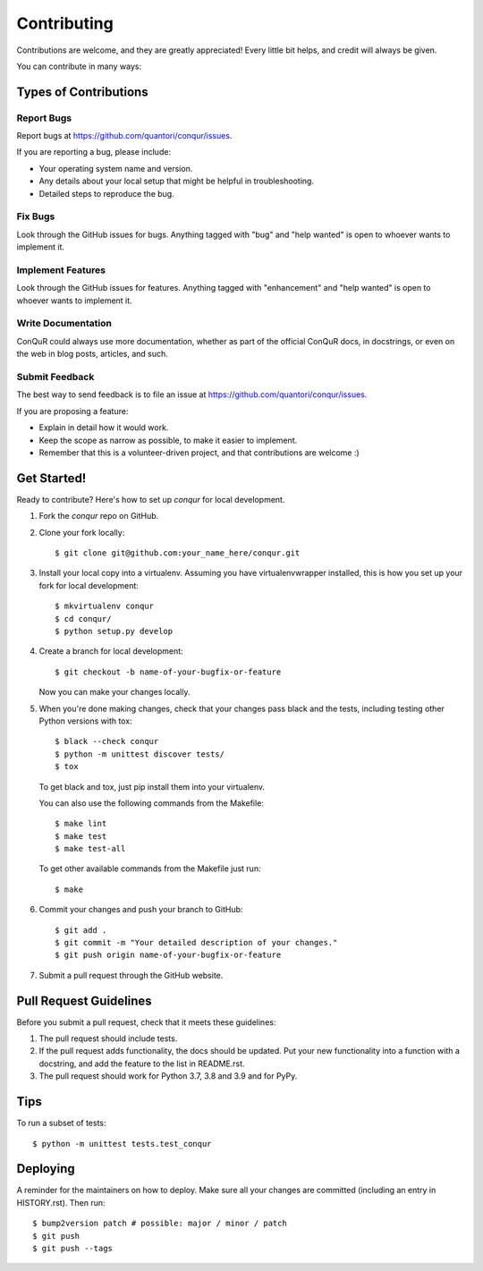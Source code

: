 .. highlight:: shell

============
Contributing
============

Contributions are welcome, and they are greatly appreciated! Every little bit
helps, and credit will always be given.

You can contribute in many ways:

Types of Contributions
----------------------

Report Bugs
~~~~~~~~~~~

Report bugs at https://github.com/quantori/conqur/issues.

If you are reporting a bug, please include:

* Your operating system name and version.
* Any details about your local setup that might be helpful in troubleshooting.
* Detailed steps to reproduce the bug.

Fix Bugs
~~~~~~~~

Look through the GitHub issues for bugs. Anything tagged with "bug" and "help
wanted" is open to whoever wants to implement it.

Implement Features
~~~~~~~~~~~~~~~~~~

Look through the GitHub issues for features. Anything tagged with "enhancement"
and "help wanted" is open to whoever wants to implement it.

Write Documentation
~~~~~~~~~~~~~~~~~~~

ConQuR could always use more documentation, whether as part of the
official ConQuR docs, in docstrings, or even on the web in blog posts,
articles, and such.

Submit Feedback
~~~~~~~~~~~~~~~

The best way to send feedback is to file an issue at https://github.com/quantori/conqur/issues.

If you are proposing a feature:

* Explain in detail how it would work.
* Keep the scope as narrow as possible, to make it easier to implement.
* Remember that this is a volunteer-driven project, and that contributions
  are welcome :)

Get Started!
------------

Ready to contribute? Here's how to set up `conqur` for local development.

1. Fork the `conqur` repo on GitHub.
2. Clone your fork locally::

    $ git clone git@github.com:your_name_here/conqur.git

3. Install your local copy into a virtualenv. Assuming you have virtualenvwrapper installed, this is how you set up your fork for local development::

    $ mkvirtualenv conqur
    $ cd conqur/
    $ python setup.py develop

4. Create a branch for local development::

    $ git checkout -b name-of-your-bugfix-or-feature

   Now you can make your changes locally.

5. When you're done making changes, check that your changes pass black and the
   tests, including testing other Python versions with tox::

    $ black --check conqur
    $ python -m unittest discover tests/
    $ tox

   To get black and tox, just pip install them into your virtualenv.

   You can also use the following commands from the Makefile::

    $ make lint
    $ make test
    $ make test-all

   To get other available commands from the Makefile just run::

    $ make

6. Commit your changes and push your branch to GitHub::

    $ git add .
    $ git commit -m "Your detailed description of your changes."
    $ git push origin name-of-your-bugfix-or-feature

7. Submit a pull request through the GitHub website.

Pull Request Guidelines
-----------------------

Before you submit a pull request, check that it meets these guidelines:

1. The pull request should include tests.
2. If the pull request adds functionality, the docs should be updated. Put
   your new functionality into a function with a docstring, and add the
   feature to the list in README.rst.
3. The pull request should work for Python  3.7, 3.8 and 3.9 and for PyPy.

Tips
----

To run a subset of tests::


    $ python -m unittest tests.test_conqur

Deploying
---------

A reminder for the maintainers on how to deploy.
Make sure all your changes are committed (including an entry in HISTORY.rst).
Then run::

$ bump2version patch # possible: major / minor / patch
$ git push
$ git push --tags
